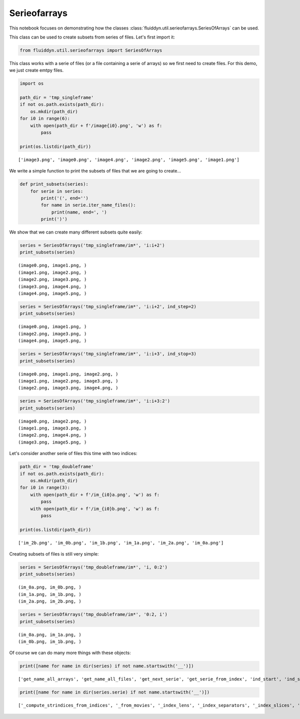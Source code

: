 
Serieofarrays
=============

This notebook focuses on demonstrating how the classes :class:`fluiddyn.util.serieofarrays.SeriesOfArrays` can be used. 

This class can be used to create subsets from series of files. Let's first import it:

.. code:: ipython3

    from fluiddyn.util.serieofarrays import SeriesOfArrays

This class works with a serie of files (or a file containing a serie of
arrays) so we first need to create files. For this demo, we just create
emtpy files.

.. code:: ipython3

    import os
    
    path_dir = 'tmp_singleframe'
    if not os.path.exists(path_dir):
        os.mkdir(path_dir)
    for i0 in range(6):
        with open(path_dir + f'/image{i0}.png', 'w') as f:
            pass
        
    print(os.listdir(path_dir))


.. parsed-literal::

    ['image3.png', 'image0.png', 'image4.png', 'image2.png', 'image5.png', 'image1.png']


We write a simple function to print the subsets of files that we are
going to create...

.. code:: ipython3

    def print_subsets(series):
        for serie in series:
            print('(', end='')
            for name in serie.iter_name_files():
                print(name, end=', ')
            print(')')

We show that we can create many different subsets quite easily:

.. code:: ipython3

    series = SeriesOfArrays('tmp_singleframe/im*', 'i:i+2')
    print_subsets(series)


.. parsed-literal::

    (image0.png, image1.png, )
    (image1.png, image2.png, )
    (image2.png, image3.png, )
    (image3.png, image4.png, )
    (image4.png, image5.png, )


.. code:: ipython3

    series = SeriesOfArrays('tmp_singleframe/im*', 'i:i+2', ind_step=2)
    print_subsets(series)


.. parsed-literal::

    (image0.png, image1.png, )
    (image2.png, image3.png, )
    (image4.png, image5.png, )


.. code:: ipython3

    series = SeriesOfArrays('tmp_singleframe/im*', 'i:i+3', ind_stop=3)
    print_subsets(series)


.. parsed-literal::

    (image0.png, image1.png, image2.png, )
    (image1.png, image2.png, image3.png, )
    (image2.png, image3.png, image4.png, )


.. code:: ipython3

    series = SeriesOfArrays('tmp_singleframe/im*', 'i:i+3:2')
    print_subsets(series)


.. parsed-literal::

    (image0.png, image2.png, )
    (image1.png, image3.png, )
    (image2.png, image4.png, )
    (image3.png, image5.png, )


Let's consider another serie of files this time with two indices:

.. code:: ipython3

    path_dir = 'tmp_doubleframe'
    if not os.path.exists(path_dir):
        os.mkdir(path_dir)
    for i0 in range(3):
        with open(path_dir + f'/im_{i0}a.png', 'w') as f:
            pass
        with open(path_dir + f'/im_{i0}b.png', 'w') as f:
            pass
        
    print(os.listdir(path_dir))


.. parsed-literal::

    ['im_2b.png', 'im_0b.png', 'im_1b.png', 'im_1a.png', 'im_2a.png', 'im_0a.png']


Creating subsets of files is still very simple:

.. code:: ipython3

    series = SeriesOfArrays('tmp_doubleframe/im*', 'i, 0:2')
    print_subsets(series)


.. parsed-literal::

    (im_0a.png, im_0b.png, )
    (im_1a.png, im_1b.png, )
    (im_2a.png, im_2b.png, )


.. code:: ipython3

    series = SeriesOfArrays('tmp_doubleframe/im*', '0:2, i')
    print_subsets(series)


.. parsed-literal::

    (im_0a.png, im_1a.png, )
    (im_0b.png, im_1b.png, )


Of course we can do many more things with these objects:

.. code:: ipython3

    print([name for name in dir(series) if not name.startswith('__')])


.. parsed-literal::

    ['get_name_all_arrays', 'get_name_all_files', 'get_next_serie', 'get_serie_from_index', 'ind_start', 'ind_step', 'ind_stop', 'indslices_from_indserie', 'iserie', 'nb_series', 'serie', 'set_index_series']


.. code:: ipython3

    print([name for name in dir(series.serie) if not name.startswith('__')])


.. parsed-literal::

    ['_compute_strindices_from_indices', '_from_movies', '_index_lens', '_index_separators', '_index_slices', '_index_slices_all_files', '_index_types', '_separator_base_index', 'base_name', 'check_all_arrays_exist', 'check_all_files_exist', 'compute_indices_from_name', 'compute_name_from_indices', 'extension_file', 'filename_given', 'get_array_from_index', 'get_array_from_indices', 'get_array_from_name', 'get_arrays', 'get_index_slices', 'get_index_slices_all_files', 'get_name_arrays', 'get_name_files', 'get_nb_arrays', 'get_nb_files', 'get_path_all_files', 'get_path_arrays', 'get_path_files', 'isfile', 'iter_arrays', 'iter_indices', 'iter_name_arrays', 'iter_name_files', 'iter_path_files', 'nb_indices', 'nb_indices_name_file', 'path_dir', 'set_index_slices']

